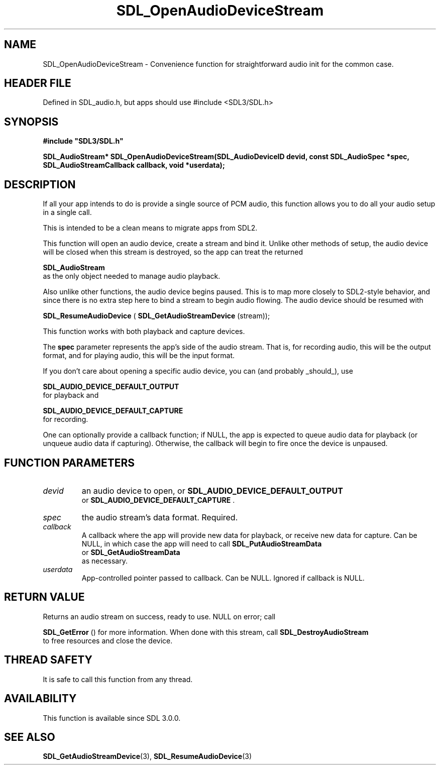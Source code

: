 .\" This manpage content is licensed under Creative Commons
.\"  Attribution 4.0 International (CC BY 4.0)
.\"   https://creativecommons.org/licenses/by/4.0/
.\" This manpage was generated from SDL's wiki page for SDL_OpenAudioDeviceStream:
.\"   https://wiki.libsdl.org/SDL_OpenAudioDeviceStream
.\" Generated with SDL/build-scripts/wikiheaders.pl
.\"  revision SDL-3.1.1-no-vcs
.\" Please report issues in this manpage's content at:
.\"   https://github.com/libsdl-org/sdlwiki/issues/new
.\" Please report issues in the generation of this manpage from the wiki at:
.\"   https://github.com/libsdl-org/SDL/issues/new?title=Misgenerated%20manpage%20for%20SDL_OpenAudioDeviceStream
.\" SDL can be found at https://libsdl.org/
.de URL
\$2 \(laURL: \$1 \(ra\$3
..
.if \n[.g] .mso www.tmac
.TH SDL_OpenAudioDeviceStream 3 "SDL 3.1.1" "SDL" "SDL3 FUNCTIONS"
.SH NAME
SDL_OpenAudioDeviceStream \- Convenience function for straightforward audio init for the common case\[char46]
.SH HEADER FILE
Defined in SDL_audio\[char46]h, but apps should use #include <SDL3/SDL\[char46]h>

.SH SYNOPSIS
.nf
.B #include \(dqSDL3/SDL.h\(dq
.PP
.BI "SDL_AudioStream* SDL_OpenAudioDeviceStream(SDL_AudioDeviceID devid, const SDL_AudioSpec *spec, SDL_AudioStreamCallback callback, void *userdata);
.fi
.SH DESCRIPTION
If all your app intends to do is provide a single source of PCM audio, this
function allows you to do all your audio setup in a single call\[char46]

This is intended to be a clean means to migrate apps from SDL2\[char46]

This function will open an audio device, create a stream and bind it\[char46]
Unlike other methods of setup, the audio device will be closed when this
stream is destroyed, so the app can treat the returned

.BR SDL_AudioStream
 as the only object needed to manage
audio playback\[char46]

Also unlike other functions, the audio device begins paused\[char46] This is to map
more closely to SDL2-style behavior, and since there is no extra step here
to bind a stream to begin audio flowing\[char46] The audio device should be resumed
with

.BR SDL_ResumeAudioDevice
(
.BR SDL_GetAudioStreamDevice
(stream));

This function works with both playback and capture devices\[char46]

The
.BR spec
parameter represents the app's side of the audio stream\[char46] That
is, for recording audio, this will be the output format, and for playing
audio, this will be the input format\[char46]

If you don't care about opening a specific audio device, you can (and
probably _should_), use

.BR SDL_AUDIO_DEVICE_DEFAULT_OUTPUT
 for
playback and

.BR SDL_AUDIO_DEVICE_DEFAULT_CAPTURE
 for
recording\[char46]

One can optionally provide a callback function; if NULL, the app is
expected to queue audio data for playback (or unqueue audio data if
capturing)\[char46] Otherwise, the callback will begin to fire once the device is
unpaused\[char46]

.SH FUNCTION PARAMETERS
.TP
.I devid
an audio device to open, or 
.BR SDL_AUDIO_DEVICE_DEFAULT_OUTPUT
 or 
.BR SDL_AUDIO_DEVICE_DEFAULT_CAPTURE
\[char46]
.TP
.I spec
the audio stream's data format\[char46] Required\[char46]
.TP
.I callback
A callback where the app will provide new data for playback, or receive new data for capture\[char46] Can be NULL, in which case the app will need to call 
.BR SDL_PutAudioStreamData
 or 
.BR SDL_GetAudioStreamData
 as necessary\[char46]
.TP
.I userdata
App-controlled pointer passed to callback\[char46] Can be NULL\[char46] Ignored if callback is NULL\[char46]
.SH RETURN VALUE
Returns an audio stream on success, ready to use\[char46] NULL on error; call

.BR SDL_GetError
() for more information\[char46] When done with this
stream, call 
.BR SDL_DestroyAudioStream
 to free
resources and close the device\[char46]

.SH THREAD SAFETY
It is safe to call this function from any thread\[char46]

.SH AVAILABILITY
This function is available since SDL 3\[char46]0\[char46]0\[char46]

.SH SEE ALSO
.BR SDL_GetAudioStreamDevice (3),
.BR SDL_ResumeAudioDevice (3)
